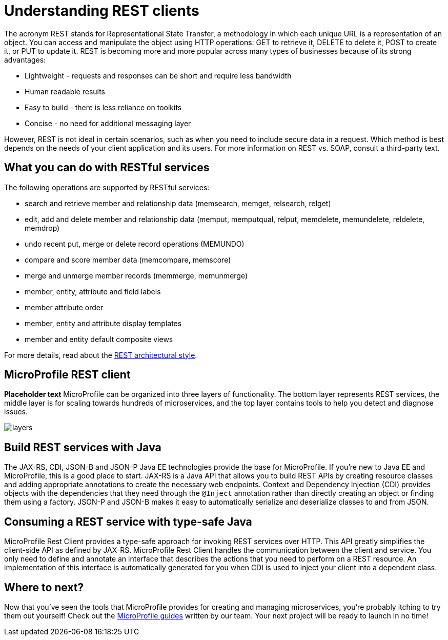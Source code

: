 :page-layout: intro
:page-description: Concept about RESTful services
:page-categories: REST
:page-permalink: /docs/concept/col_RESTclients.html
= Understanding REST clients

The acronym REST stands for Representational State Transfer, a methodology in which each unique URL is a representation of an object. You can access and manipulate the object using HTTP operations: GET to retrieve it, DELETE to delete it, POST to create it, or PUT to update it. REST is becoming more and more popular across many types of businesses because of its strong advantages:

* Lightweight - requests and responses can be short and require less bandwidth
* Human readable results
* Easy to build - there is less reliance on toolkits
* Concise - no need for additional messaging layer

However, REST is not ideal in certain scenarios, such as when you need to include secure data in a request. Which method is best depends on the needs of your client application and its users. For more information on REST vs. SOAP, consult a third-party text.

== What you can do with RESTful services

The following operations are supported by RESTful services:

* search and retrieve member and relationship data (memsearch, memget, relsearch, relget)
* edit, add and delete member and relationship data (memput, memputqual, relput, memdelete, memundelete, reldelete, memdrop)
* undo recent put, merge or delete record operations (MEMUNDO)
* compare and score member data (memcompare, memscore)
* merge and unmerge member records (memmerge, memunmerge)
* member, entity, attribute and field labels
* member attribute order
* member, entity and attribute display templates
* member and entity default composite views

For more details, read about the http://roy.gbiv.com/pubs/dissertation/rest_arch_style.htm[REST architectural style].

== MicroProfile REST client

*Placeholder text* MicroProfile can be organized into three layers of functionality. The bottom layer represents REST services, the middle layer is for scaling towards hundreds of microservices, and the top layer contains tools to help you detect and diagnose issues.

:!figure-caption:
image::/img/intro/layers.png[]


== Build REST services with Java

The JAX-RS, CDI, JSON-B and JSON-P Java EE technologies provide the base for MicroProfile. If you're new to Java EE and MicroProfile, this is a good place to start. JAX-RS is a Java API that allows you to build REST APIs by creating resource classes and adding appropriate annotations to create the necessary web endpoints. Context and Dependency Injection (CDI) provides objects with the dependencies that they need through the `@Inject` annotation rather than directly creating an object or finding them using a factory. JSON-P and JSON-B makes it easy to automatically serialize and deserialize classes to and from JSON.


== Consuming a REST service with type-safe Java
MicroProfile Rest Client provides a type-safe approach for invoking REST services over HTTP. This API greatly simplifies the client-side API as defined by JAX-RS. MicroProfile Rest Client handles the communication between the client and service. You only need to define and annotate an interface that describes the actions that you need to perform on a REST resource. An implementation of this interface is automatically generated for you when CDI is used to inject your client into a dependent class.

== Where to next?

Now that you’ve seen the tools that MicroProfile provides for creating and managing microservices, you’re probably itching to try them out yourself! Check out the https://openliberty.io/guides/?search=MicroProfile&key=tag[MicroProfile guides] written by our team. Your next project will be ready to launch in no time!

